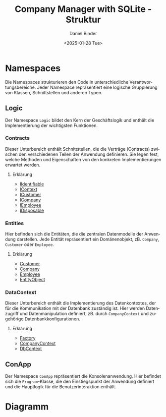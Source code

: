 #+title: Company Manager with SQLite - Struktur
#+author: Daniel Binder
#+language: de
#+date: <2025-01-28 Tue>

* Namespaces

Die Namespaces strukturieren den Code in unterschiedliche Verantwortungsbereiche. Jeder Namespace repräsentiert eine logische Gruppierung von Klassen, Schnittstellen und anderen Typen.

** Logic

Der Namespace =Logic= bildet den Kern der Geschäftslogik und enthält die Implementierung der wichtigsten Funktionen.

*** Contracts

Dieser Unterbereich enthält Schnittstellen, die die Verträge (Contracts) zwischen den verschiedenen Teilen der Anwendung definieren. Sie legen fest, welche Methoden und Eigenschaften von den konkreten Implementierungen erwartet werden.

**** Erklärung
- [[file:Description/IIdentifiable.org][IIdentifiable]]
- [[file:Description/IContext.org][IContext]]
- [[file:Description/ICustomer.org][ICustomer]]
- [[file:Description/ICompany.org][ICompany]]
- [[file:Description/IEmployee.org][IEmployee]]
- [[file:Description/IDisposable.org][IDisposable]]

*** Entities

Hier befinden sich die Entitäten, die die zentralen Datenmodelle der Anwendung darstellen. Jede Entität repräsentiert ein Domänenobjekt, zB. =Company=, =Customer= oder =Employee=.

**** Erklärung
- [[file:Description/Customer.org][Customer]]
- [[file:Description/Company.org][Company]]
- [[file:Description/Employee.org][Employee]]
- [[file:Description/EntityObject.org][EntityObject]]

*** DataContext

Dieser Unterbereich enthält die Implementierung des Datenkontextes, der für die Kommunikation mit der Datenbank zuständig ist. Hier werden Datenzugriff und Datenmanipulation definiert, zB. durch =CompanyContext= und zugehörige Datenbankkonfigurationen.

**** Erklärung
- [[file:Description/Factory.org][Factory]]
- [[file:Description/CompanyContext.org][CompanyContext]]
- [[file:Description/DbContext.org][DbContext]]

** ConApp

Der Namespace =ConApp= repräsentiert die Konsolenanwendung. Hier befindet sich die =Program=-Klasse, die den Einstiegspunkt der Anwendung definiert und die Hauptlogik für die Benutzerinteraktion enthält.

* Diagramm

[[file:Description/class-diagram/class-diagram.png]]
